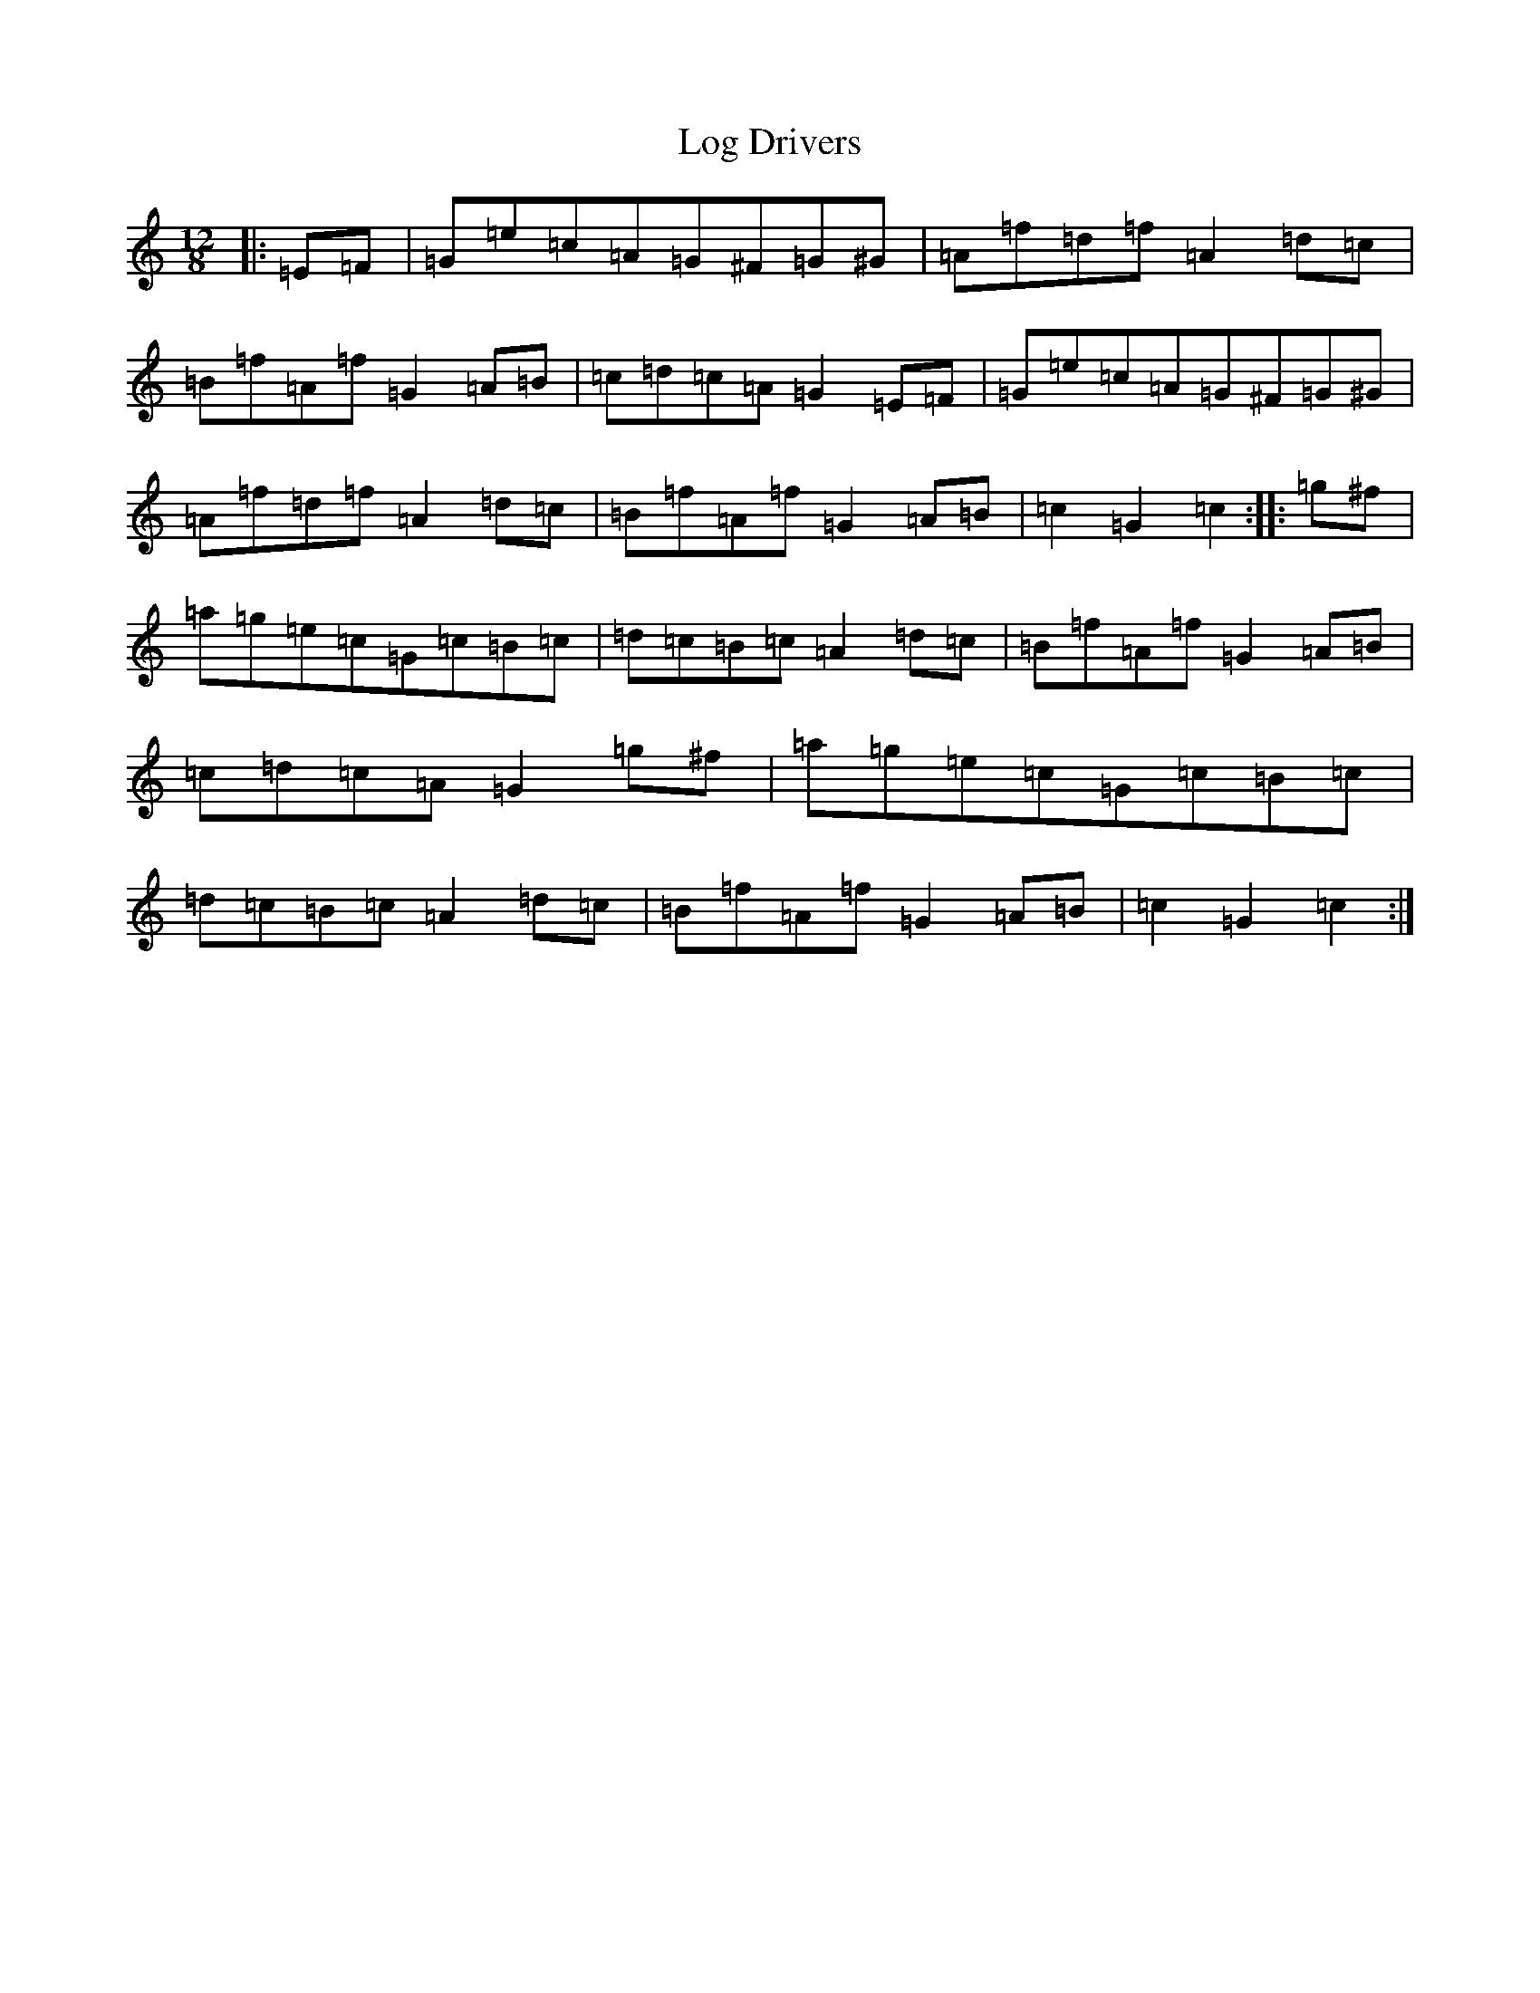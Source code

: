 X: 15873
T: Log Drivers
S: https://thesession.org/tunes/7014#setting18596
Z: G Major
R: slide
M: 12/8
L: 1/8
K: C Major
|:=E=F|=G=e=c=A=G^F=G^G|=A=f=d=f=A2=d=c|=B=f=A=f=G2=A=B|=c=d=c=A=G2=E=F|=G=e=c=A=G^F=G^G|=A=f=d=f=A2=d=c|=B=f=A=f=G2=A=B|=c2=G2=c2:||:=g^f|=a=g=e=c=G=c=B=c|=d=c=B=c=A2=d=c|=B=f=A=f=G2=A=B|=c=d=c=A=G2=g^f|=a=g=e=c=G=c=B=c|=d=c=B=c=A2=d=c|=B=f=A=f=G2=A=B|=c2=G2=c2:|